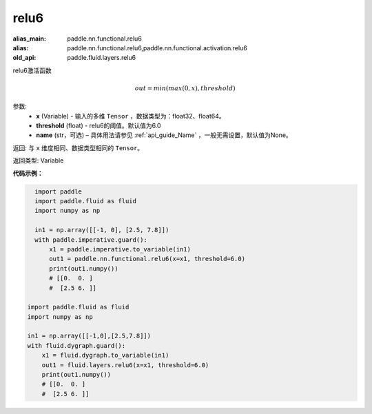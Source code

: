 .. _cn_api_fluid_layers_relu6:

relu6
-------------------------------

.. py:function:: paddle.fluid.layers.relu6(x, threshold=6.0, name=None)

:alias_main: paddle.nn.functional.relu6
:alias: paddle.nn.functional.relu6,paddle.nn.functional.activation.relu6
:old_api: paddle.fluid.layers.relu6



relu6激活函数

.. math:: out=min(max(0, x), threshold)


参数:
    - **x** (Variable) - 输入的多维 ``Tensor`` ，数据类型为：float32、float64。
    - **threshold** (float) - relu6的阈值。默认值为6.0
    - **name** (str，可选) – 具体用法请参见 :ref:`api_guide_Name` ，一般无需设置，默认值为None。

返回: 与 ``x`` 维度相同、数据类型相同的 ``Tensor``。

返回类型: Variable


**代码示例：**

.. code-block:: python

    import paddle
    import paddle.fluid as fluid
    import numpy as np
    
    in1 = np.array([[-1, 0], [2.5, 7.8]])
    with paddle.imperative.guard():
        x1 = paddle.imperative.to_variable(in1)
        out1 = paddle.nn.functional.relu6(x=x1, threshold=6.0)
        print(out1.numpy())
        # [[0.  0. ]
        #  [2.5 6. ]]

  import paddle.fluid as fluid
  import numpy as np

  in1 = np.array([[-1,0],[2.5,7.8]])
  with fluid.dygraph.guard():
      x1 = fluid.dygraph.to_variable(in1)
      out1 = fluid.layers.relu6(x=x1, threshold=6.0)
      print(out1.numpy())
      # [[0.  0. ]
      #  [2.5 6. ]]
